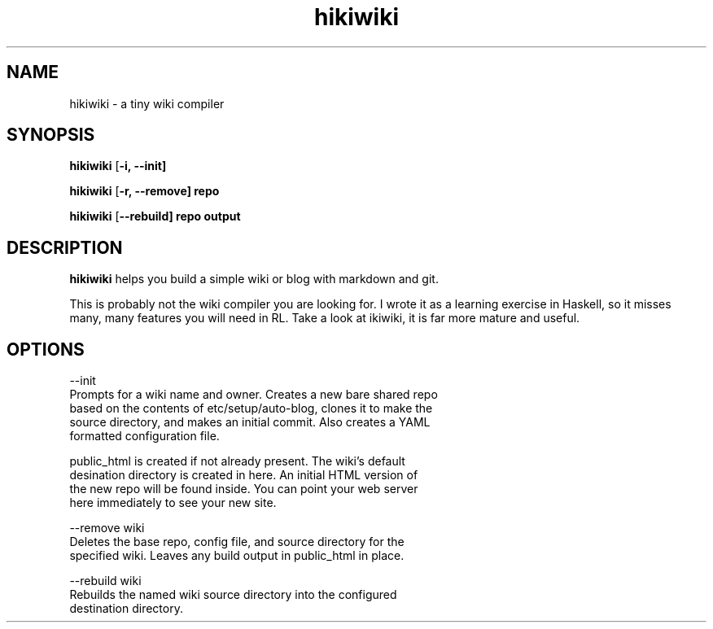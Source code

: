 .TH hikiwiki 1 "March 2015"
.SH NAME
hikiwiki \- a tiny wiki compiler

.SH SYNOPSIS
.B hikiwiki
[\fB\-i, \-\-init]

.B hikiwiki
[\fB\-r, \-\-remove] repo

.B hikiwiki
[\fB\-\-rebuild] repo output

.SH DESCRIPTION
.B hikiwiki
helps you build a simple wiki or blog with markdown and git.
.PP
This is probably not the wiki compiler you are looking for. I wrote it as a
learning exercise in Haskell, so it misses many, many features you will need
in RL. Take a look at ikiwiki, it is far more mature and useful.

.SH OPTIONS
.nf
\-\-init
      Prompts for a wiki name and owner. Creates a new bare shared repo
      based on the contents of etc/setup/auto-blog, clones it to make the
      source directory, and makes an initial commit. Also creates a YAML
      formatted configuration file.

      public_html is created if not already present. The wiki's default
      desination directory is created in here. An initial HTML version of
      the new repo will be found inside. You can point your web server
      here immediately to see your new site.

\-\-remove wiki
      Deletes the base repo, config file, and source directory for the
      specified wiki. Leaves any build output in public_html in place.

\-\-rebuild wiki
      Rebuilds the named wiki source directory into the configured
      destination directory.
.fi

